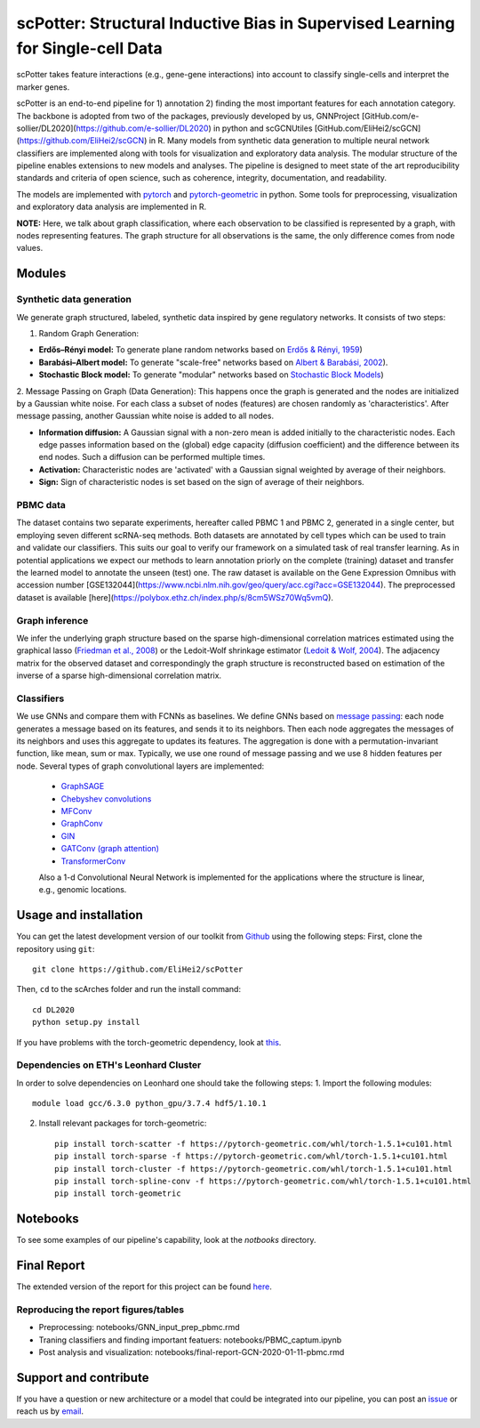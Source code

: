 


scPotter: Structural Inductive Bias in Supervised Learning for Single-cell Data
=========================================================================
.. raw:: html

scPotter takes feature interactions (e.g., gene-gene interactions) into account to classify single-cells and interpret the marker genes. 

scPotter is an end-to-end pipeline for 1) annotation 2) finding the most important features for each annotation category. The backbone is adopted from two of the packages, previously developed by us, GNNProject [GitHub.com/e-sollier/DL2020](https://github.com/e-sollier/DL2020) in python and scGCNUtiles [GitHub.com/EliHei2/scGCN](https://github.com/EliHei2/scGCN) in R. Many models from synthetic data generation to multiple neural network classifiers are implemented along with tools for visualization and exploratory data analysis. The modular structure of the pipeline enables extensions to new models and analyses. The pipeline is designed to meet state of the art reproducibility standards and criteria of open science, such as coherence, integrity, documentation, and readability.

The models are implemented with `pytorch <https://pytorch.org/docs/stable/index.html>`_ and `pytorch-geometric <https://pytorch-geometric.readthedocs.io/en/latest/>`_ in python. Some tools for preprocessing, visualization and exploratory data analysis are implemented in R.

**NOTE:** Here, we talk about graph classification, where each observation to be classified is represented by a graph, with nodes representing features. The graph structure for all observations is the same, the only difference comes from node values.


Modules
-------------------------------

Synthetic data generation
**********************
We generate graph structured, labeled, synthetic data inspired by gene regulatory networks. It consists of two steps:

1. Random Graph Generation:

- **Erdős–Rényi model:** To generate plane random networks based on `Erdős & Rényi, 1959 <https://en.wikipedia.org/wiki/Barabási–Albert_model>`_)

- **Barabási–Albert model:** To generate "scale-free" networks based on `Albert & Barabási, 2002 <https://en.wikipedia.org/wiki/Barabási–Albert_model>`_).

- **Stochastic Block model:** To generate "modular" networks based on `Stochastic Block Models <https://en.wikipedia.org/wiki/Stochastic_block_model>`_)

2. Message Passing on Graph (Data Generation):
This happens once the graph is generated and the nodes are initialized by a Gaussian white noise. For each class a subset of nodes (features) are chosen randomly as 'characteristics'. After message passing, another Gaussian white noise is added to all nodes.  

- **Information diffusion:** A Gaussian signal with a non-zero mean is added initially to the characteristic nodes. Each edge passes information based on the (global) edge capacity (diffusion coefficient) and the difference between its end nodes. Such a diffusion can be performed multiple times.

- **Activation:** Characteristic nodes are 'activated' with a Gaussian signal weighted by average of their neighbors. 

- **Sign:** Sign of characteristic nodes is set based on the sign of average of their neighbors. 

PBMC data
**********************
The dataset contains two separate experiments, hereafter called PBMC 1 and PBMC 2, generated in a single center, but employing seven different scRNA-seq methods. Both datasets are annotated by cell types which can be used to train and validate our classifiers. This suits our goal to verify our framework on a simulated task of real transfer learning. As in potential applications we expect our methods to learn annotation priorly on the complete (training) dataset and transfer the learned model to annotate the unseen (test) one. The raw dataset is available on the Gene Expression Omnibus with accession number [GSE132044](https://www.ncbi.nlm.nih.gov/geo/query/acc.cgi?acc=GSE132044). The preprocessed dataset is available [here](https://polybox.ethz.ch/index.php/s/8cm5WSz70Wq5vmQ).

Graph inference
**********************
We infer the underlying graph structure based on the sparse high-dimensional correlation matrices estimated using the graphical lasso (`Friedman et al., 2008 <https://en.wikipedia.org/wiki/Graphical_lasso>`_) or the Ledoit-Wolf shrinkage estimator (`Ledoit & Wolf, 2004 <https://en.wikipedia.org/wiki/Graphical_lasso>`_). The adjacency matrix for the observed dataset and correspondingly the graph structure is reconstructed based on estimation of the inverse of a sparse high-dimensional correlation matrix. 

Classifiers
**********************
We use GNNs and compare them with FCNNs as baselines. We define GNNs based on `message passing <https://pytorch-geometric.readthedocs.io/en/latest/notes/create_gnn.html>`_: each node generates a message based on its features, and sends it to its neighbors. Then each node aggregates the messages of its neighbors and uses this aggregate to updates its features. The aggregation is done with a permutation-invariant function, like mean, sum or max. Typically, we use one round of message passing and we use 8 hidden features per node. Several types of graph convolutional layers are implemented: 

 - `GraphSAGE <https://pytorch-geometric.readthedocs.io/en/latest/modules/nn.html#torch_geometric.nn.conv.SAGEConv>`_ 
 - `Chebyshev convolutions <https://pytorch-geometric.readthedocs.io/en/latest/modules/nn.html#torch_geometric.nn.conv.ChebConv>`_
 - `MFConv <https://pytorch-geometric.readthedocs.io/en/latest/modules/nn.html#torch_geometric.nn.conv.MFConv>`_
 - `GraphConv <https://pytorch-geometric.readthedocs.io/en/latest/modules/nn.html#torch_geometric.nn.conv.GraphConv>`_ 
 - `GIN <https://pytorch-geometric.readthedocs.io/en/latest/modules/nn.html#torch_geometric.nn.conv.GINConv>`_ 
 - `GATConv (graph attention) <https://pytorch-geometric.readthedocs.io/en/latest/modules/nn.html#torch_geometric.nn.conv.GATConv>`_
 - `TransformerConv <https://pytorch-geometric.readthedocs.io/en/latest/modules/nn.html#torch_geometric.nn.conv.TransformerConv>`_
 
 Also a 1-d Convolutional Neural Network is implemented for the applications where the structure is linear, e.g., genomic locations.


Usage and installation
-------------------------------
You can get the latest development version of our toolkit from `Github <https://github.com/e-sollier/DL2020/>`_ using the following steps:
First, clone the repository using ``git``::

    git clone https://github.com/EliHei2/scPotter

Then, ``cd`` to the scArches folder and run the install command::

    cd DL2020
    python setup.py install

If you have problems with the torch-geometric dependency, look at `this <https://pytorch-geometric.readthedocs.io/en/latest/notes/installation.html>`_. 

Dependencies on ETH's Leonhard Cluster
**********************
In order to solve dependencies on Leonhard one should take the following steps:
1. Import the following modules::

    module load gcc/6.3.0 python_gpu/3.7.4 hdf5/1.10.1

2. Install relevant packages for torch-geometric::
    
    pip install torch-scatter -f https://pytorch-geometric.com/whl/torch-1.5.1+cu101.html
    pip install torch-sparse -f https://pytorch-geometric.com/whl/torch-1.5.1+cu101.html
    pip install torch-cluster -f https://pytorch-geometric.com/whl/torch-1.5.1+cu101.html
    pip install torch-spline-conv -f https://pytorch-geometric.com/whl/torch-1.5.1+cu101.html
    pip install torch-geometric

Notebooks
-------------------------------
To see some examples of our pipeline's capability, look at the `notbooks` directory.

Final Report
-------------------------------
The extended version of the report for this project can be found `here <https://github.com/EliHei2/scPotter/tree/main/notebooks/report>`_.

Reproducing the report figures/tables
**********************
- Preprocessing: notebooks/GNN_input_prep_pbmc.rmd
- Traning classifiers and finding important featuers: notebooks/PBMC_captum.ipynb
- Post analysis and visualization: notebooks/final-report-GCN-2020-01-11-pbmc.rmd


Support and contribute
-------------------------------
If you have a question or new architecture or a model that could be integrated into our pipeline, you can
post an `issue <https://github.com/EliHei2/scPotter/issues/new>`__ or reach us by `email <mailto:eheidari@student.ethz.ch>`_.



